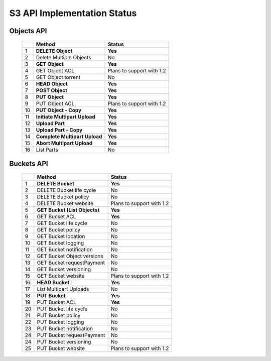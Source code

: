 .. =========================================================
.. LeoFS documentation
.. Copyright (c) 2012-2014 Rakuten, Inc.
.. http://leo-project.net/
.. =========================================================

S3 API Implementation Status
============================

Objects API
"""""""""""

 +----+----------------------------------+--------------------------------------+
 |    | Method                           | Status                               |
 +====+==================================+======================================+
 | 1  | **DELETE Object**                | **Yes**                              |
 +----+----------------------------------+--------------------------------------+
 | 2  | Delete Multiple Objects          | No                                   |
 +----+----------------------------------+--------------------------------------+
 | 3  | **GET Object**                   | **Yes**                              |
 +----+----------------------------------+--------------------------------------+
 | 4  | GET Object ACL                   | Plans to support with 1.2            |
 +----+----------------------------------+--------------------------------------+
 | 5  | GET Object torrent               | No                                   |
 +----+----------------------------------+--------------------------------------+
 | 6  | **HEAD Object**                  | **Yes**                              |
 +----+----------------------------------+--------------------------------------+
 | 7  | **POST Object**                  | **Yes**                              |
 +----+----------------------------------+--------------------------------------+
 | 8  | **PUT Object**                   | **Yes**                              |
 +----+----------------------------------+--------------------------------------+
 | 9  | PUT Object ACL                   | Plans to support with 1.2            |
 +----+----------------------------------+--------------------------------------+
 | 10 | **PUT Object - Copy**            | **Yes**                              |
 +----+----------------------------------+--------------------------------------+
 | 11 | **Initiate Multipart Upload**    | **Yes**                              |
 +----+----------------------------------+--------------------------------------+
 | 12 | **Upload Part**                  | **Yes**                              |
 +----+----------------------------------+--------------------------------------+
 | 13 | **Upload Part - Copy**           | **Yes**                              |
 +----+----------------------------------+--------------------------------------+
 | 14 | **Complete Multipart Upload**    | **Yes**                              |
 +----+----------------------------------+--------------------------------------+
 | 15 | **Abort Multipart Upload**       | **Yes**                              |
 +----+----------------------------------+--------------------------------------+
 | 16 | List Parts                       | No                                   |
 +----+----------------------------------+--------------------------------------+

Buckets API
"""""""""""

 +----+--------------------------------+--------------------------------------+
 |    | Method                         | Status                               |
 +====+================================+======================================+
 | 1  | **DELETE Bucket**              | **Yes**                              |
 +----+--------------------------------+--------------------------------------+
 | 2  | DELETE Bucket life cycle       | No                                   |
 +----+--------------------------------+--------------------------------------+
 | 3  | DELETE Bucket policy           | No                                   |
 +----+--------------------------------+--------------------------------------+
 | 4  | DELETE Bucket website          | Plans to support with 1.2            |
 +----+--------------------------------+--------------------------------------+
 | 5  | **GET Bucket (List Objects)**  | **Yes**                              |
 +----+--------------------------------+--------------------------------------+
 | 6  | GET Bucket ACL                 | **Yes**                              |
 +----+--------------------------------+--------------------------------------+
 | 7  | GET Bucket life cycle          | No                                   |
 +----+--------------------------------+--------------------------------------+
 | 8  | GET Bucket policy              | No                                   |
 +----+--------------------------------+--------------------------------------+
 | 9  | GET Bucket location            | No                                   |
 +----+--------------------------------+--------------------------------------+
 | 10 | GET Bucket logging             | No                                   |
 +----+--------------------------------+--------------------------------------+
 | 11 | GET Bucket notification        | No                                   |
 +----+--------------------------------+--------------------------------------+
 | 12 | GET Bucket Object versions     | No                                   |
 +----+--------------------------------+--------------------------------------+
 | 13 | GET Bucket requestPayment      | No                                   |
 +----+--------------------------------+--------------------------------------+
 | 14 | GET Bucket versioning          | No                                   |
 +----+--------------------------------+--------------------------------------+
 | 15 | GET Bucket website             | Plans to support with 1.2            |
 +----+--------------------------------+--------------------------------------+
 | 16 | **HEAD Bucket**                | **Yes**                              |
 +----+--------------------------------+--------------------------------------+
 | 17 | List Multipart Uploads         | No                                   |
 +----+--------------------------------+--------------------------------------+
 | 18 | **PUT Bucket**                 | **Yes**                              |
 +----+--------------------------------+--------------------------------------+
 | 19 | PUT Bucket ACL                 | **Yes**                              |
 +----+--------------------------------+--------------------------------------+
 | 20 | PUT Bucket life cycle          | No                                   |
 +----+--------------------------------+--------------------------------------+
 | 21 | PUT Bucket policy              | No                                   |
 +----+--------------------------------+--------------------------------------+
 | 22 | PUT Bucket logging             | No                                   |
 +----+--------------------------------+--------------------------------------+
 | 23 | PUT Bucket notification        | No                                   |
 +----+--------------------------------+--------------------------------------+
 | 24 | PUT Bucket requestPayment      | No                                   |
 +----+--------------------------------+--------------------------------------+
 | 24 | PUT Bucket versioning          | No                                   |
 +----+--------------------------------+--------------------------------------+
 | 25 | PUT Bucket website             | Plans to support with 1.2            |
 +----+--------------------------------+--------------------------------------+

